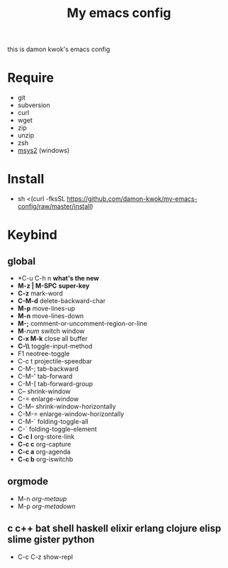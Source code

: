 #+TITLE: My emacs config
this is damon kwok's emacs config

* Require
- git
- subversion
- curl
- wget
- zip
- unzip
- zsh
- [[http://www.msys2.org/][msys2]] (windows)

* Install
- sh <(curl -fksSL https://github.com/damon-kwok/my-emacs-config/raw/master/install)

* Keybind
** global
 - *C-u C-h n *what's the new*
 - *M-z | M-SPC* *super-key*
 - *C-z* mark-word
 - *C-M-d* delete-backward-char
 - *M-p* move-lines-up
 - *M-n* move-lines-down
 - *M-;* comment-or-uncomment-region-or-line
 - *M*-/num/ switch window
 - *C-x M-k* close all buffer
 - *C-\\* toggle-input-method
 - F1 neotree-toggle
 - C-c t projectile-speedbar
 - C-M-; tab-backward
 - C-M-' tab-forward
 - C-M-[ tab-forward-group
 - C-- shrink-window
 - C-= enlarge-window
 - C-M-- shrink-window-horizontally
 - C-M-= enlarge-window-horizontally
 - C-M-` folding-toggle-all
 - C-` folding-toggle-element
 - *C-c l* org-store-link
 - *C-c c* org-capture
 - *C-c a* org-agenda
 - *C-c b* org-iswitchb
** orgmode
 - M-n /org-metaup/
 - M-p /org-metadown/
** c c++ bat shell haskell elixir erlang clojure elisp slime gister python
 - C-c C-z show-repl

